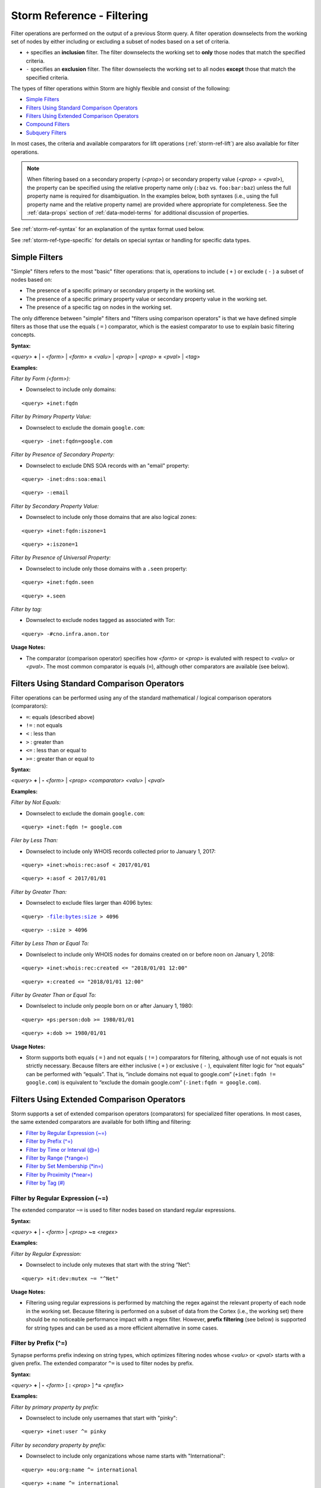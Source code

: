 



.. highlight:: none

.. _storm-ref-filter:

Storm Reference - Filtering
===========================

Filter operations are performed on the output of a previous Storm query. A filter operation downselects from the working set of nodes by either including or excluding a subset of nodes based on a set of criteria.

- ``+`` specifies an **inclusion** filter. The filter downselects the working set to **only** those nodes that match the specified criteria.
- ``-`` specifies an **exclusion** filter. The filter downselects the working set to all nodes **except** those that match the specified criteria.

The types of filter operations within Storm are highly flexible and consist of the following:

- `Simple Filters`_
- `Filters Using Standard Comparison Operators`_
- `Filters Using Extended Comparison Operators`_
- `Compound Filters`_
- `Subquery Filters`_

In most cases, the criteria and available comparators for lift operations (:ref:`storm-ref-lift`) are also available for filter operations.

.. NOTE::
   When filtering based on a secondary property (*<prop>*) or secondary property value (*<prop> = <pval>*), the property can be specified using the relative property name only (``:baz`` vs. ``foo:bar:baz``) unless the full property name is required for disambiguation. In the examples below, both syntaxes (i.e., using the full property name and the relative property name) are provided where appropriate for completeness. See the :ref:`data-props` section of :ref:`data-model-terms` for additional discussion of properties.

See :ref:`storm-ref-syntax` for an explanation of the syntax format used below.

See :ref:`storm-ref-type-specific` for details on special syntax or handling for specific data types.

Simple Filters
--------------

"Simple" filters refers to the most "basic" filter operations: that is, operations to include ( ``+`` ) or exclude ( ``-`` ) a subset of nodes based on:

- The presence of a specific primary or secondary property in the working set.
- The presence of a specific primary property value or secondary property value in the working set.
- The presence of a specific tag on nodes in the working set.

The only difference between "simple" filters and "filters using comparison operators" is that we have defined simple filters as those that use the equals ( ``=`` ) comparator, which is the easiest comparator to use to explain basic filtering concepts.

**Syntax:**

*<query>* **+** | **-** *<form>* | *<form>* **=** *<valu>* | *<prop>* | *<prop>* **=** *<pval>* | *<tag>*

**Examples:**

*Filter by Form (<form>):*

- Downselect to include only domains:



.. parsed-literal::

    <query> +inet:fqdn


*Filter by Primary Property Value:*

- Downselect to exclude the domain ``google.com``:


.. parsed-literal::

    <query> -inet:fqdn=google.com


*Filter by Presence of Secondary Property:*

- Downselect to exclude DNS SOA records with an "email" property:


.. parsed-literal::

    <query> -inet:dns:soa:email



.. parsed-literal::

    <query> -:email


*Filter by Secondary Property Value:*

- Downselect to include only those domains that are also logical zones:


.. parsed-literal::

    <query> +inet:fqdn:iszone=1



.. parsed-literal::

    <query> +:iszone=1


*Filter by Presence of Universal Property:*

- Downselect to include only those domains with a ``.seen`` property:


.. parsed-literal::

    <query> +inet:fqdn.seen



.. parsed-literal::

    <query> +.seen


*Filter by tag:*

- Downselect to exclude nodes tagged as associated with Tor:


.. parsed-literal::

    <query> -#cno.infra.anon.tor


**Usage Notes:**

- The comparator (comparison operator) specifies how *<form>* or *<prop>* is evaluted with respect to *<valu>* or *<pval>*. The most common comparator is equals (``=``), although other comparators are available (see below).

Filters Using Standard Comparison Operators
-------------------------------------------

Filter operations can be performed using any of the standard mathematical / logical comparison operators (comparators):

- ``=``: equals (described above)
- ``!=`` : not equals
- ``<`` : less than
- ``>`` : greater than
- ``<=`` : less than or equal to
- ``>=`` : greater than or equal to

**Syntax:**

*<query>* **+** | **-** *<form>* | *<prop>* *<comparator>* *<valu>* | *<pval>*

**Examples:**

*Filter by Not Equals:*

- Downselect to exclude the domain ``google.com``:


.. parsed-literal::

    <query> +inet:fqdn != google.com


*Filer by Less Than:*

- Downselect to include only WHOIS records collected prior to January 1, 2017: 


.. parsed-literal::

    <query> +inet:whois:rec:asof < 2017/01/01



.. parsed-literal::

    <query> +:asof < 2017/01/01


*Filter by Greater Than:*

- Downselect to exclude files larger than 4096 bytes:


.. parsed-literal::

    <query> -file:bytes:size > 4096



.. parsed-literal::

    <query> -:size > 4096


*Filter by Less Than or Equal To:*

- Downlselect to include only WHOIS nodes for domains created on or before noon on January 1, 2018:


.. parsed-literal::

    <query> +inet:whois:rec:created <= "2018/01/01 12:00"



.. parsed-literal::

    <query> +:created <= "2018/01/01 12:00"


*Filter by Greater Than or Equal To:*

- Downlselect to include only people born on or after January 1, 1980:


.. parsed-literal::

    <query> +ps:person:dob >= 1980/01/01



.. parsed-literal::

    <query> +:dob >= 1980/01/01


**Usage Notes:**

- Storm supports both equals ( ``=`` ) and not equals ( ``!=`` ) comparators for filtering, although use of not equals is not strictly necessary. Because filters are either inclusive ( ``+`` ) or exclusive ( ``-`` ), equivalent filter logic for “not equals” can be performed with “equals”. That is, “include domains not equal to google.com” (``+inet:fqdn != google.com``) is equivalent to “exclude the domain google.com” (``-inet:fqdn = google.com``).

Filters Using Extended Comparison Operators
-------------------------------------------

Storm supports a set of extended comparison operators (comparators) for specialized filter operations. In most cases, the same extended comparators are available for both lifting and filtering:

- `Filter by Regular Expression (~=)`_
- `Filter by Prefix (^=)`_
- `Filter by Time or Interval (@=)`_
- `Filter by Range (*range=)`_
- `Filter by Set Membership (*in=)`_
- `Filter by Proximity (*near=)`_
- `Filter by Tag (#)`_

Filter by Regular Expression (~=)
+++++++++++++++++++++++++++++++++

The extended comparator ``~=`` is used to filter nodes based on standard regular expressions.

**Syntax:**

*<query>* **+** | **-** *<form>* | *<prop>* **~=** *<regex>*

**Examples:**

*Filter by Regular Expression:*

- Downselect to include only mutexes that start with the string “Net”:


.. parsed-literal::

    <query> +it:dev:mutex ~= "^Net"


**Usage Notes:**

- Filtering using regular expressions is performed by matching the regex against the relevant property of each node in the working set. Because filtering is performed on a subset of data from the Cortex (i.e., the working set) there should be no noticeable performance impact with a regex filter. However, **prefix filtering** (see below) is supported for string types and can be used as a more efficient alternative in some cases.

Filter by Prefix (^=)
+++++++++++++++++++++

Synapse performs prefix indexing on string types, which optimizes filtering nodes whose *<valu>* or *<pval>* starts with a given prefix. The extended comparator ``^=`` is used to filter nodes by prefix.

**Syntax:**

*<query>* **+** | **-** *<form>* [  **:** *<prop>* ] **^=** *<prefix>*

**Examples:**

*Filter by primary property by prefix:*

- Downselect to include only usernames that start with "pinky":


.. parsed-literal::

    <query> +inet:user ^= pinky


*Filter by secondary property by prefix:*

- Downselect to include only organizations whose name starts with "International":


.. parsed-literal::

    <query> +ou:org:name ^= international



.. parsed-literal::

    <query> +:name ^= international


**Usage Notes:**

- Extended string types that support dotted notation (such as the ``loc`` or ``syn:tag`` types) have custom behaviors with respect to lifting and filtering by prefix. See the respective sections in :ref:`storm-ref-type-specific` for additional details.

Filter by Time or Interval (@=)
+++++++++++++++++++++++++++++++

The time extended comparator (``@=``) supports filtering nodes based on comparisons among various combinations of timestamps and date/time ranges (intervals).

See :ref:`storm-ref-type-specific` for additional detail on the use of ``time`` and ``ival`` data types.

**Syntax:**

*<query>* **+** | **-** *<prop>* **@=(** *<ival_min>* **,** *<ival_max>* **)**

*<query>* **+** | **-** *<prop>* **@=** *<time>*

**Examples:**

*Filter by comparing an interval to an interval:*

- Downselect to include only those DNS A records whose ``.seen`` values fall between July 1, 2018 and August 1, 2018:



.. parsed-literal::

    <query> +inet:dns:a.seen@=(2018/07/01, 2018/08/01)



.. parsed-literal::

    <query> +.seen@=(2018/07/01, 2018/08/01)


- Downselect to include only those nodes (e.g., IP addresses) that were associated with Tor between June 1, 2016 and September 30, 2016 (note the interval here applies to the **tag** representing Tor):


.. parsed-literal::

    <query> +#cno.infra.anon.tor@=(2016/06/01, 2016/09/30)


*Filter by comparing a timestamp to an interval:*

- Downselect to include only those DNS request nodes whose requests occurred between 2:00 PM November 12, 2017 and 9:30 AM November 14, 2017:


.. parsed-literal::

    <query> +inet:dns:request:time@=("2017/11/12 14:00:00", "2017/11/14 09:30:00")



.. parsed-literal::

    <query> +:time@=("2017/11/12 14:00:00", "2017/11/14 09:30:00")


*Filter by comparing an interval to a timestamp:*

- Downselect to include only those DNS A records whose resolution time windows include the date December 1, 2017:


.. parsed-literal::

    <query> +inet:dns:a.seen@=2017/12/01



.. parsed-literal::

    <query> +.seen@=2017/12/01


*Filter by comparing a timestamp to a timestamp:*

- Downselect to include only those WHOIS records whose domain was registered (created) on March 19, 1986 at 5:00 AM:


.. parsed-literal::

    <query> +inet:whois:rec:created@="1986/03/19 05:00:00"



.. parsed-literal::

    <query> +:created@="1986/03/19 05:00:00"


*Filter using an interval with relative times:*

- Downselect to include only those ``inet:whois:email`` nodes that were observed between January 1, 2018 and the present:


.. parsed-literal::

    <query> +inet:whois:email.seen@=(2018/01/01, now)



.. parsed-literal::

    <query> +.seen@=(2018/01/01, now)


- Downselect to include only DNS requests whose requests occurred within one week after October 15, 2018:


.. parsed-literal::

    <query> +inet:dns:request:time@=(2018/10/15, "+ 7 days")



.. parsed-literal::

    <query> +:time@=(2018/10/15, "+ 7 days")


**Usage Notes:**

- When specifying an interval, the minimum value is included in the interval but the maximum value is **not** (the equivalent of “greater than or equal to *<min>* and less than *<max>*”). This behavior is slightly different than that for ``*range=``, which includes **both** the minimum and maximum.
- When comparing an **interval to an interval,** Storm will return nodes whose interval has **any** overlap with the specified interval.

  - For example, a filter interval of September 1, 2018 to October 1, 2018 (``2018/09/01, 2018/10/01``) will match nodes with **any** of the following intervals:
  
    - August 12, 2018 to September 6, 2018 (``2018/08/12, 2018/09/06``).
    - September 13, 2018 to September 17, 2018 (``2018/09/13, 2018/09/17``).
    - September 30, 20180 to November 5, 2018 (``2018/09/30, 2018/11/05``).

- When comparing a **timestamp to an interval,** Storm will return nodes whose timestamp falls **within** the specified interval.
- When comparing an **interval to a timestamp,** Storm will return nodes whose interval **encompasses** the specified timestamp.
- When comparing a **timestamp to a timestamp,** interval ( ``@=`` ) syntax is supported, although the equals comparator ( ``=`` ) can simply be used.
- Because tags can be given timestamps (min / max interval values), interval filters can also be used with tags.


Filter by Range (\*range=)
++++++++++++++++++++++++++

The range extended comparator (``*range=``) supports filtering nodes whose *<form> = <valu>* or *<prop> = <pval>* fall within a specified range of values. The comparator can be used with types such as integers and times, including types that are extensions of those types, such as IP addresses.

**Syntax:**

*<query* **+** | **-** *<form>* | *<prop>* ***range = (** *<range_min>* **,** *<range_max>* **)**

**Examples:**

*Filter by primary property in range:*

- Downselect to include all IP addresses between 192.168.0.0 and 192.168.0.10:



.. parsed-literal::

    <query> +inet:ipv4*range=(192.168.0.0, 192.168.0.10)


*Filter by secondary property in range:*

- Downselect to include files whose size in bytes is within the specified range:


.. parsed-literal::

    <query> +file:bytes:size*range=(1000, 100000)



.. parsed-literal::

    <query> +:size*range=(1000, 100000)


- Downselect to include WHOIS records that were captured between the specified dates:


.. parsed-literal::

    <query> +inet:whois:rec:asof*range=(2013/11/29, 2016/06/14)



.. parsed-literal::

    <query> +:asof*range=(2013/11/29, 2016/06/14)


- Downselect to include DNS requests made within 1 day of 12/01/2018:


.. parsed-literal::

    <query> +inet:dns:request:time*range=(2018/12/01, "+-1 day")



.. parsed-literal::

    <query> +:time*range=(2018/12/01, "+-1 day")


**Usage Notes:**

- When specifying a range (``*range=``), both the minimum and maximum values are **included** in the range (the equivalent of “greater than or equal to *<min>* and less than or equal to *<max>*”). This behavior is slightly different than that for time interval (``@=``), which includes the minimum but not the maximum.
- The ``*range=`` extended comparator can be used with time types, although the time / interval extended comparator ( ``@=`` ) is preferred.

Filter by Set Membership (\*in=)
++++++++++++++++++++++++++++++++

The set membership extended comparator (``*in=``) supports filtering nodes whose *<form> = <valu>* or *<prop> = <pval>* matches any of a set of specified values. The comparator can be used with any type.

**Syntax:**

*<query>* **+** | **-** *<form>* | *<prop>* ***in = (** *<set_1>* **,** *<set_2>* **,** ... **)**

**Examples:**

*Filter by primary property in set:*

- Downselect to include IP addresses matching any of the specified values:



.. parsed-literal::

    cli> storm [inet:ipv4=127.0.0.1 inet:ipv4=192.168.0.100 inet:ipv4=255.255.255.254]
    
    inet:ipv4=127.0.0.1
            .created = 2019/03/13 23:55:31.698
            :asn = 0
            :loc = ??
            :type = loopback
    inet:ipv4=192.168.0.100
            .created = 2019/03/13 23:55:30.941
            :asn = 0
            :loc = ??
            :type = private
    inet:ipv4=255.255.255.254
            .created = 2019/03/13 23:55:31.701
            :asn = 0
            :loc = ??
            :type = private
    complete. 3 nodes in 13 ms (230/sec).



.. parsed-literal::

    <query> +inet:ipv4*in=(127.0.0.1, 192.168.0.100, 255.255.255.254)


*Filter by secondary property in set:*

- Downselect to include files whose size in bytes matches any of the specified values:


.. parsed-literal::

    <query> +file:bytes:size*in=(4096, 16384, 65536)



.. parsed-literal::

    <query> +:size*in=(4096, 16384, 65536)


- Downselect to exclude tags that end in ``foo``, ``bar``, or ``baz``:


.. parsed-literal::

    <query> -syn:tag:base*in=(foo, bar, baz)



.. parsed-literal::

    <query> -:base*in=(foo, bar, baz)


Filter by Proximity (\*near=)
+++++++++++++++++++++++++++++

The proximity extended comparator (``*near=``) supports filtering nodes by "nearness" to another node based on a specified property type. Currently, ``*near=`` supports proximity based on geospatial location (that is, nodes within a given radius of a specified latitude / longitude).

**Syntax:**

*<query>* **+** | **-** *<form>* | *<prop>* ***near = ((** *<lat>* **,** *<long>* **),** *<radius>* **)**

**Examples:**

*Filter by proximity:*

- Downselect to include only Foo Corporation offices within 1km of a specific coffee shop:



.. parsed-literal::

    <query> +geo:place:latlong*near=((47.6050632,-122.3339756),1km)



.. parsed-literal::

    <query> +:latlong*near=((47.6050632,-122.3339756),1km)


**Usage Notes:**

- In the example above, the latitude and longitude of the desired location (i.e., the coffee shop) are explicitly specified as parameters to ``*near=``.
- Radius can be specified in the following metric units. Values of less than 1 (e.g., 0.5km) must be specified with a leading zero:

  - Kilometers (km)
  - Meters (m)
  - Centimeters (cm)
  - Millimeters (mm)

- The ``*near=`` comparator works by identifying nodes within a square bounding box centered at *<lat>, <long>*, then filters the nodes to be returned by ensuring that they are within the great-circle distance given by the *<radius>* argument.

Filter by Tag (#)
+++++++++++++++++

The tag extended comparator (``#``) supports filtering nodes based on a given tag being applied to the node.

**Syntax:**

*<query>* **+** | **-** **#** *<tag>*

**Examples:**

- Downselect to include only nodes that FireEye says are part of the GREENCAT malware family:



.. parsed-literal::

    <query> +#aka.feye.mal.greencat


- Downselect to exclude nodes tagged as sinkholes:


.. parsed-literal::

    <query> -#cno.infra.sink.hole


**Usage Notes:**

- When filtering by tag, only a single tag can be specified. To filter on multiple tags, use `Compound Filters`_.


Compound Filters
----------------

Storm allows the use of the logical operators **and**, **or**, and **not** (including **and not**) to construct compound filters. Parentheses can be used to group portions of the filter statement to indicate order of precedence and clarify logical operations when evaluating the filter.

**Syntax:**

*<query>* **+** | **-** **(** *<filter>* **and** | **or** | **not** | **and not** ... **)**

**Examples:**

- Downselect to exclude files that are less than or equal to 16384 bytes in size and were compiled prior to January 1, 2014:



.. parsed-literal::

    <query> -(file:bytes:size <= 16384 and file:bytes:mime:pe:compiled < 2014/01/01)



.. parsed-literal::

    <query> -(:size <= 16384 and :mime:pe:compiled < 2014/01/01)


- Downselect to include only files or domains that FireEye claims are associated with APT1:


.. parsed-literal::

    <query> +((file:bytes or inet:fqdn) and #aka.feye.thr.apt1)


- Downselect to include only files and domains that FireEye claims are associated with APT1 that are **not** sinkholed:


.. parsed-literal::

    <query> +((file:bytes or inet:fqdn) and (#aka.feye.thr.apt1 and not #cno.infra.sink.hole))


**Usage Notes:**

- Logical operators must be specified in lower case.
- Parentheses should be used to logically group portions of the filter statement for clarity.

Subquery Filters
----------------

Storm's subquery syntax (:ref:`storm-ref-subquery`) can be used to create filters. A subquery (denoted by curly braces ( ``{ }`` ) ) can be placed anywhere within a larger Storm query.

When nodes are passed to a subquery filter:

- Nodes are **consumed** (i.e., are **not** returned by the subquery) if they evaluate **false.**
- Nodes are **not consumed** (i.e., are **returned** by the subquery) if they evaluate **true.**

In this way subqueries act as complex filters, allowing the formation of advanced queries that would otherwise require methods such as saving the results of an initial query off to the side while running a second query, then loading the results of the first query back to the results of the second query.

**Syntax:**

*<query>* **+** | **-** **{** *<query>* **}**

**Examples:**

- From an initial set of domains, return only those domains that resolve to an IP address that Trend Micro associates with the Pawn Storm threat group (i.e., an IP address tagged `#aka.trend.thr.pawnstorm`):



.. parsed-literal::

    <query> +{ -> inet:dns:a:fqdn :ipv4 -> inet:ipv4 +#aka.trend.thr.pawnstorm }


From an initial set of IP addresses, return only those IPs registered to an Autonomous System (AS) whois name starts with “makonix”:


.. parsed-literal::

    <query> +{ :asn -> inet:asn +:name^="makonix" }

